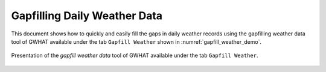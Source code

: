 Gapfilling Daily Weather Data
==============================

This document shows how to quickly and easily fill the gaps in daily weather
records using the gapfilling weather data tool of GWHAT available under the tab
``Gapfill Weather`` shown in :numref:`gapfill_weather_demo`.

.. _gapfill_weather_demo:
.. figure:: img/gapfill_weather_demo.*
    :align: center
    :width: 100%
    :alt: alternate text
    :figclass: align-center
    
    Presentation of the `gapfill weather data` tool of GWHAT available under
    the tab ``Gapfill Weather``.
    